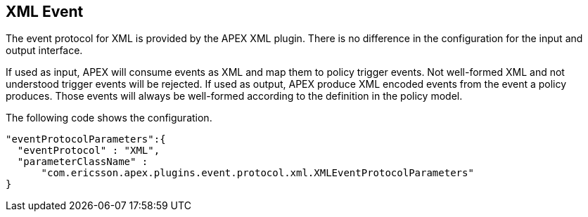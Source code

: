 == XML Event

The event protocol for XML is provided by the APEX XML plugin.
There is no difference in the configuration for the input and output interface.

If used as input, APEX will consume events as XML and map them to policy trigger events.
Not well-formed XML and not understood trigger events will be rejected.
If used as output, APEX produce XML encoded events from the event a policy produces.
Those events will always be well-formed according to the definition in the policy model.

The following code shows the configuration.

[source%nowrap,json]
----
"eventProtocolParameters":{
  "eventProtocol" : "XML",
  "parameterClassName" :
      "com.ericsson.apex.plugins.event.protocol.xml.XMLEventProtocolParameters"
}
----

